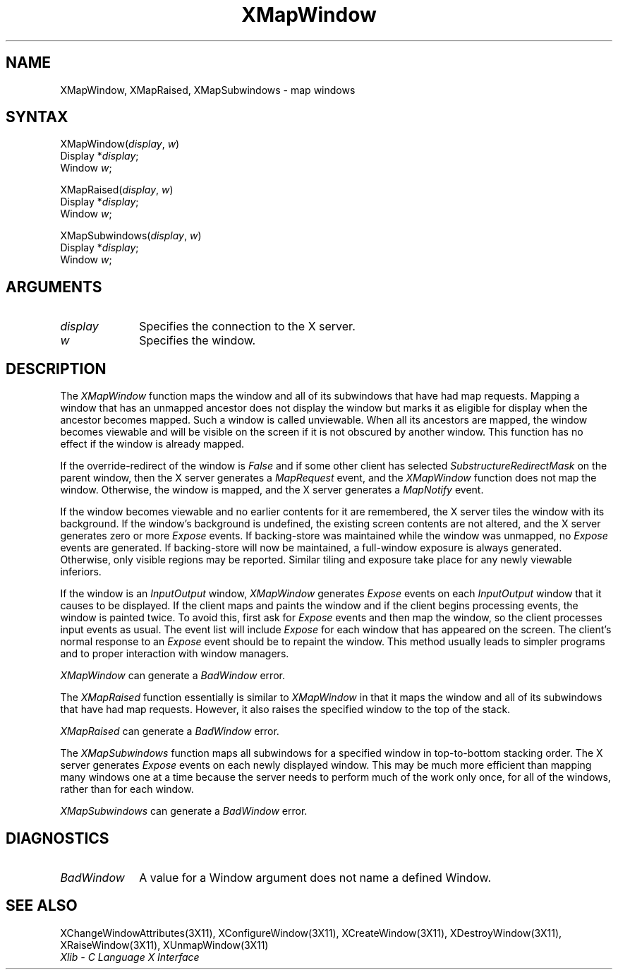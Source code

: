 .\"
.\" *****************************************************************
.\" *                                                               *
.\" *    Copyright (c) Digital Equipment Corporation, 1991, 1994    *
.\" *                                                               *
.\" *   All Rights Reserved.  Unpublished rights  reserved  under   *
.\" *   the copyright laws of the United States.                    *
.\" *                                                               *
.\" *   The software contained on this media  is  proprietary  to   *
.\" *   and  embodies  the  confidential  technology  of  Digital   *
.\" *   Equipment Corporation.  Possession, use,  duplication  or   *
.\" *   dissemination of the software and media is authorized only  *
.\" *   pursuant to a valid written license from Digital Equipment  *
.\" *   Corporation.                                                *
.\" *                                                               *
.\" *   RESTRICTED RIGHTS LEGEND   Use, duplication, or disclosure  *
.\" *   by the U.S. Government is subject to restrictions  as  set  *
.\" *   forth in Subparagraph (c)(1)(ii)  of  DFARS  252.227-7013,  *
.\" *   or  in  FAR 52.227-19, as applicable.                       *
.\" *                                                               *
.\" *****************************************************************
.\"
.\"
.\" HISTORY
.\"
.ds xT X Toolkit Intrinsics \- C Language Interface
.ds xW Athena X Widgets \- C Language X Toolkit Interface
.ds xL Xlib \- C Language X Interface
.ds xC Inter-Client Communication Conventions Manual
.na
.de Ds
.nf
.\\$1D \\$2 \\$1
.ft 1
.\".ps \\n(PS
.\".if \\n(VS>=40 .vs \\n(VSu
.\".if \\n(VS<=39 .vs \\n(VSp
..
.de De
.ce 0
.if \\n(BD .DF
.nr BD 0
.in \\n(OIu
.if \\n(TM .ls 2
.sp \\n(DDu
.fi
..
.de FD
.LP
.KS
.TA .5i 3i
.ta .5i 3i
.nf
..
.de FN
.fi
.KE
.LP
..
.de IN		\" send an index entry to the stderr
..
.de C{
.KS
.nf
.D
.\"
.\"	choose appropriate monospace font
.\"	the imagen conditional, 480,
.\"	may be changed to L if LB is too
.\"	heavy for your eyes...
.\"
.ie "\\*(.T"480" .ft L
.el .ie "\\*(.T"300" .ft L
.el .ie "\\*(.T"202" .ft PO
.el .ie "\\*(.T"aps" .ft CW
.el .ft R
.ps \\n(PS
.ie \\n(VS>40 .vs \\n(VSu
.el .vs \\n(VSp
..
.de C}
.DE
.R
..
.de Pn
.ie t \\$1\fB\^\\$2\^\fR\\$3
.el \\$1\fI\^\\$2\^\fP\\$3
..
.de ZN
.ie t \fB\^\\$1\^\fR\\$2
.el \fI\^\\$1\^\fP\\$2
..
.de NT
.ne 7
.ds NO Note
.if \\n(.$>$1 .if !'\\$2'C' .ds NO \\$2
.if \\n(.$ .if !'\\$1'C' .ds NO \\$1
.ie n .sp
.el .sp 10p
.TB
.ce
\\*(NO
.ie n .sp
.el .sp 5p
.if '\\$1'C' .ce 99
.if '\\$2'C' .ce 99
.in +5n
.ll -5n
.R
..
.		\" Note End -- doug kraft 3/85
.de NE
.ce 0
.in -5n
.ll +5n
.ie n .sp
.el .sp 10p
..
.ny0
.TH XMapWindow 3X11 "Release 5" "X Version 11" "XLIB FUNCTIONS"
.SH NAME
XMapWindow, XMapRaised, XMapSubwindows \- map windows
.SH SYNTAX
.\" $Header: /usr/sde/x11/rcs/x11/src/./man/Xlib/XMapWin.man,v 1.2 91/12/15 12:42:16 devrcs Exp $
XMapWindow\^(\^\fIdisplay\fP, \fIw\fP\^)
.br
      Display *\fIdisplay\fP\^;
.br
      Window \fIw\fP\^;
.LP
XMapRaised\^(\^\fIdisplay\fP, \fIw\fP\^)
.br
      Display *\fIdisplay\fP\^;
.br
      Window \fIw\fP\^;
.LP
.\" $Header: /usr/sde/x11/rcs/x11/src/./man/Xlib/XMapWin.man,v 1.2 91/12/15 12:42:16 devrcs Exp $
XMapSubwindows\^(\^\fIdisplay\fP, \fIw\fP\^)
.br
      Display *\fIdisplay\fP\^;
.br
      Window \fIw\fP\^;
.SH ARGUMENTS
.\" $Header: /usr/sde/x11/rcs/x11/src/./man/Xlib/XMapWin.man,v 1.2 91/12/15 12:42:16 devrcs Exp $
.IP \fIdisplay\fP 1i
Specifies the connection to the X server.
.\" $Header: /usr/sde/x11/rcs/x11/src/./man/Xlib/XMapWin.man,v 1.2 91/12/15 12:42:16 devrcs Exp $
.IP \fIw\fP 1i
Specifies the window.
.SH DESCRIPTION
.\" $Header: /usr/sde/x11/rcs/x11/src/./man/Xlib/XMapWin.man,v 1.2 91/12/15 12:42:16 devrcs Exp $
The
.ZN XMapWindow
function
maps the window and all of its
subwindows that have had map requests.
Mapping a window that has an unmapped ancestor does not display the
window but marks it as eligible for display when the ancestor becomes
mapped.
Such a window is called unviewable.
When all its ancestors are mapped,
the window becomes viewable
and will be visible on the screen if it is not obscured by another window.
This function has no effect if the window is already mapped.
.LP
If the override-redirect of the window is
.ZN False 
and if some other client has selected
.ZN SubstructureRedirectMask
on the parent window, then the X server generates a
.ZN MapRequest
event, and the
.ZN XMapWindow
function does not map the window.
Otherwise, the window is mapped, and the X server generates a
.ZN MapNotify
event.
.LP
If the window becomes viewable and no earlier contents for it are remembered,
the X server tiles the window with its background.
If the window's background is undefined,
the existing screen contents are not
altered, and the X server generates zero or more 
.ZN Expose
events.
If backing-store was maintained while the window was unmapped, no 
.ZN Expose
events
are generated.
If backing-store will now be maintained, 
a full-window exposure is always generated.
Otherwise, only visible regions may be reported.
Similar tiling and exposure take place for any newly viewable inferiors.
.LP
.IN "XMapWindow"
If the window is an
.ZN InputOutput 
window,
.ZN XMapWindow
generates 
.ZN Expose 
events on each 
.ZN InputOutput
window that it causes to be displayed.
If the client maps and paints the window 
and if the client begins processing events, 
the window is painted twice.
To avoid this,
first ask for 
.ZN Expose 
events and then map the window,
so the client processes input events as usual.
The event list will include 
.ZN Expose 
for each
window that has appeared on the screen. 
The client's normal response to
an 
.ZN Expose 
event should be to repaint the window.
This method usually leads to simpler programs and to proper interaction
with window managers.
.LP
.ZN XMapWindow
can generate a
.ZN BadWindow 
error.
.LP
.\" $Header: /usr/sde/x11/rcs/x11/src/./man/Xlib/XMapWin.man,v 1.2 91/12/15 12:42:16 devrcs Exp $
The
.ZN XMapRaised
function
essentially is similar to
.ZN XMapWindow
in that it maps the window and all of its
subwindows that have had map requests.
However, it also raises the specified window to the top of the stack.
.LP
.ZN XMapRaised
can generate a
.ZN BadWindow 
error.
.LP
.\" $Header: /usr/sde/x11/rcs/x11/src/./man/Xlib/XMapWin.man,v 1.2 91/12/15 12:42:16 devrcs Exp $
The
.ZN XMapSubwindows
.IN "XMapSubwindows"
function maps all subwindows for a specified window in top-to-bottom stacking 
order.
The X server generates
.ZN Expose
events on each newly displayed window.
This may be much more efficient than mapping many windows
one at a time because the server needs to perform much of the work
only once, for all of the windows, rather than for each window.
.LP
.ZN XMapSubwindows
can generate a
.ZN BadWindow 
error.
.SH DIAGNOSTICS
.\" $Header: /usr/sde/x11/rcs/x11/src/./man/Xlib/XMapWin.man,v 1.2 91/12/15 12:42:16 devrcs Exp $
.TP 1i
.ZN BadWindow
A value for a Window argument does not name a defined Window.
.SH "SEE ALSO"
XChangeWindowAttributes(3X11),
XConfigureWindow(3X11),
XCreateWindow(3X11),
XDestroyWindow(3X11),
XRaiseWindow(3X11),
XUnmapWindow(3X11)
.br
\fI\*(xL\fP
